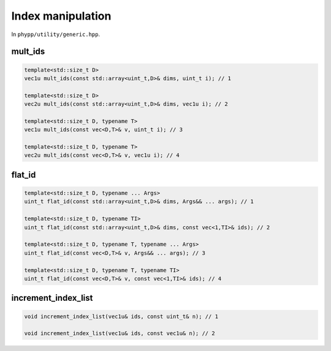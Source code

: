 Index manipulation
==================

In ``phypp/utility/generic.hpp``.


mult_ids
--------

.. code-block:: c++

    template<std::size_t D>
    vec1u mult_ids(const std::array<uint_t,D>& dims, uint_t i); // 1

    template<std::size_t D>
    vec2u mult_ids(const std::array<uint_t,D>& dims, vec1u i); // 2

    template<std::size_t D, typename T>
    vec1u mult_ids(const vec<D,T>& v, uint_t i); // 3

    template<std::size_t D, typename T>
    vec2u mult_ids(const vec<D,T>& v, vec1u i); // 4


flat_id
-------

.. code-block:: c++

    template<std::size_t D, typename ... Args>
    uint_t flat_id(const std::array<uint_t,D>& dims, Args&& ... args); // 1

    template<std::size_t D, typename TI>
    uint_t flat_id(const std::array<uint_t,D>& dims, const vec<1,TI>& ids); // 2

    template<std::size_t D, typename T, typename ... Args>
    uint_t flat_id(const vec<D,T>& v, Args&& ... args); // 3

    template<std::size_t D, typename T, typename TI>
    uint_t flat_id(const vec<D,T>& v, const vec<1,TI>& ids); // 4


increment_index_list
--------------------

.. code-block:: c++

    void increment_index_list(vec1u& ids, const uint_t& n); // 1

    void increment_index_list(vec1u& ids, const vec1u& n); // 2
